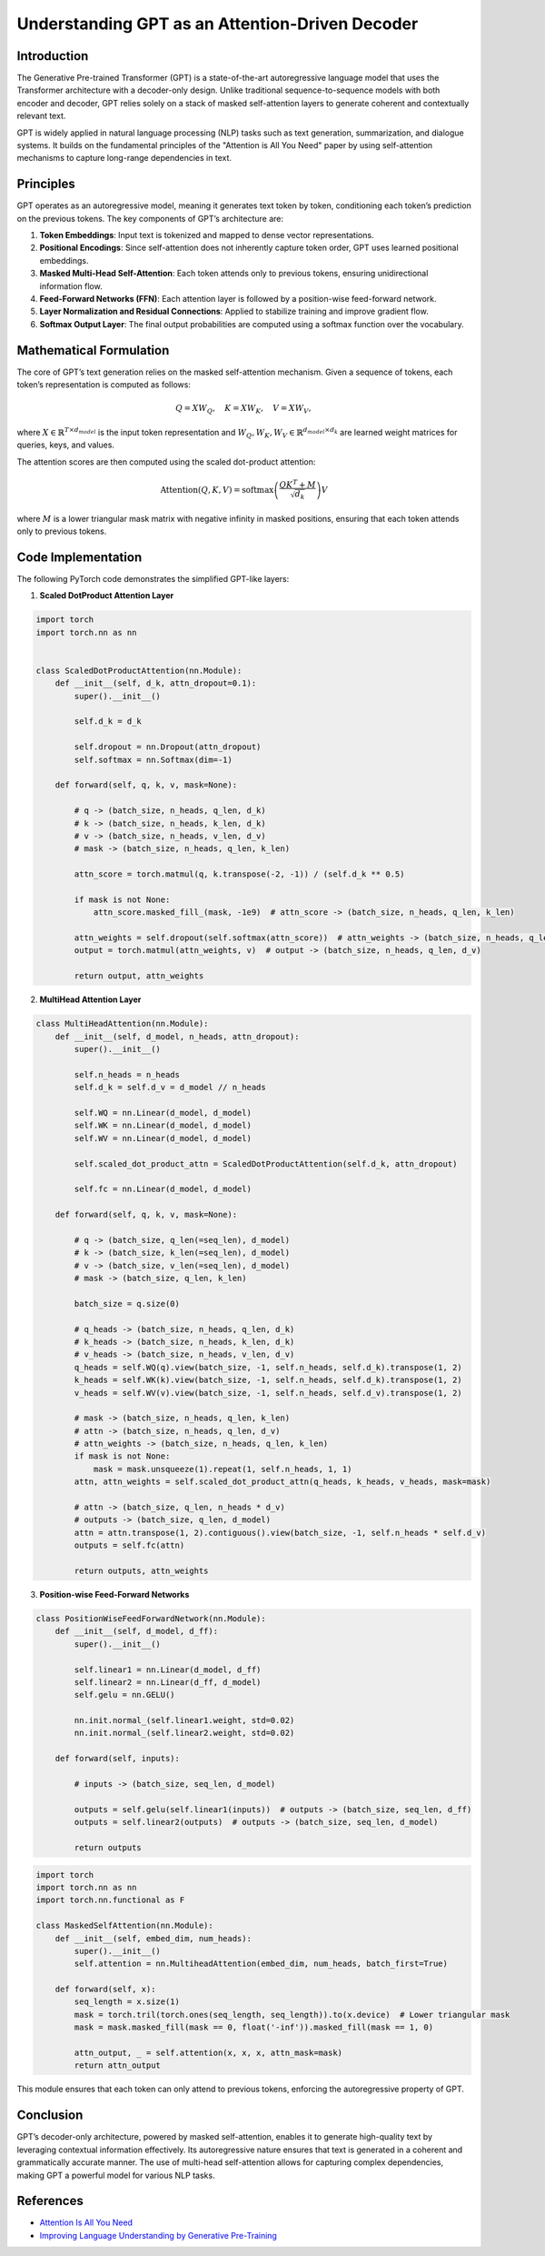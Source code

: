 Understanding GPT as an Attention-Driven Decoder
================================================

Introduction
------------
The Generative Pre-trained Transformer (GPT) is a state-of-the-art autoregressive language model that uses the Transformer architecture with a decoder-only design. Unlike traditional sequence-to-sequence models with both encoder and decoder, GPT relies solely on a stack of masked self-attention layers to generate coherent and contextually relevant text.

GPT is widely applied in natural language processing (NLP) tasks such as text generation, summarization, and dialogue systems. It builds on the fundamental principles of the "Attention is All You Need" paper by using self-attention mechanisms to capture long-range dependencies in text.

Principles
----------
GPT operates as an autoregressive model, meaning it generates text token by token, conditioning each token’s prediction on the previous tokens. The key components of GPT’s architecture are:

1. **Token Embeddings**: Input text is tokenized and mapped to dense vector representations.
2. **Positional Encodings**: Since self-attention does not inherently capture token order, GPT uses learned positional embeddings.
3. **Masked Multi-Head Self-Attention**: Each token attends only to previous tokens, ensuring unidirectional information flow.
4. **Feed-Forward Networks (FFN)**: Each attention layer is followed by a position-wise feed-forward network.
5. **Layer Normalization and Residual Connections**: Applied to stabilize training and improve gradient flow.
6. **Softmax Output Layer**: The final output probabilities are computed using a softmax function over the vocabulary.

Mathematical Formulation
------------------------
The core of GPT’s text generation relies on the masked self-attention mechanism. Given a sequence of tokens, each token’s representation is computed as follows:

.. math::
   
   Q = XW_Q, \quad K = XW_K, \quad V = XW_V,

where :math:`X \in \mathbb{R}^{T \times d_{model}}` is the input token representation and :math:`W_Q, W_K, W_V \in \mathbb{R}^{d_{model} \times d_k}` are learned weight matrices for queries, keys, and values.

The attention scores are then computed using the scaled dot-product attention:

.. math::
   
   \text{Attention}(Q, K, V) = \text{softmax}\left(\frac{QK^T + M}{\sqrt{d_k}}\right)V

where :math:`M` is a lower triangular mask matrix with negative infinity in masked positions, ensuring that each token attends only to previous tokens.

Code Implementation
-------------------
The following PyTorch code demonstrates the simplified GPT-like layers:

1. **Scaled DotProduct Attention Layer**

.. code-block:: python

   import torch
   import torch.nn as nn


   class ScaledDotProductAttention(nn.Module):
       def __init__(self, d_k, attn_dropout=0.1):
           super().__init__()
           
           self.d_k = d_k

           self.dropout = nn.Dropout(attn_dropout)
           self.softmax = nn.Softmax(dim=-1)
       
       def forward(self, q, k, v, mask=None):
           
           # q -> (batch_size, n_heads, q_len, d_k)
           # k -> (batch_size, n_heads, k_len, d_k)
           # v -> (batch_size, n_heads, v_len, d_v)
           # mask -> (batch_size, n_heads, q_len, k_len)
           
           attn_score = torch.matmul(q, k.transpose(-2, -1)) / (self.d_k ** 0.5)

           if mask is not None:
               attn_score.masked_fill_(mask, -1e9)  # attn_score -> (batch_size, n_heads, q_len, k_len)
           
           attn_weights = self.dropout(self.softmax(attn_score))  # attn_weights -> (batch_size, n_heads, q_len, k_len)
           output = torch.matmul(attn_weights, v)  # output -> (batch_size, n_heads, q_len, d_v)
   
           return output, attn_weights

2. **MultiHead Attention Layer**

.. code-block:: python

   class MultiHeadAttention(nn.Module):
       def __init__(self, d_model, n_heads, attn_dropout):
           super().__init__()

           self.n_heads = n_heads
           self.d_k = self.d_v = d_model // n_heads
   
           self.WQ = nn.Linear(d_model, d_model)
           self.WK = nn.Linear(d_model, d_model)
           self.WV = nn.Linear(d_model, d_model)
   
           self.scaled_dot_product_attn = ScaledDotProductAttention(self.d_k, attn_dropout)
   
           self.fc = nn.Linear(d_model, d_model)

       def forward(self, q, k, v, mask=None):

           # q -> (batch_size, q_len(=seq_len), d_model)
           # k -> (batch_size, k_len(=seq_len), d_model)
           # v -> (batch_size, v_len(=seq_len), d_model)
           # mask -> (batch_size, q_len, k_len)
   
           batch_size = q.size(0)
   
           # q_heads -> (batch_size, n_heads, q_len, d_k)
           # k_heads -> (batch_size, n_heads, k_len, d_k)
           # v_heads -> (batch_size, n_heads, v_len, d_v)
           q_heads = self.WQ(q).view(batch_size, -1, self.n_heads, self.d_k).transpose(1, 2)
           k_heads = self.WK(k).view(batch_size, -1, self.n_heads, self.d_k).transpose(1, 2)
           v_heads = self.WV(v).view(batch_size, -1, self.n_heads, self.d_v).transpose(1, 2)
   
           # mask -> (batch_size, n_heads, q_len, k_len)
           # attn -> (batch_size, n_heads, q_len, d_v)
           # attn_weights -> (batch_size, n_heads, q_len, k_len)
           if mask is not None:
               mask = mask.unsqueeze(1).repeat(1, self.n_heads, 1, 1)
           attn, attn_weights = self.scaled_dot_product_attn(q_heads, k_heads, v_heads, mask=mask)
   
           # attn -> (batch_size, q_len, n_heads * d_v)
           # outputs -> (batch_size, q_len, d_model)
           attn = attn.transpose(1, 2).contiguous().view(batch_size, -1, self.n_heads * self.d_v)
           outputs = self.fc(attn)
   
           return outputs, attn_weights

3. **Position-wise Feed-Forward Networks**

.. code-block:: python

   class PositionWiseFeedForwardNetwork(nn.Module):
       def __init__(self, d_model, d_ff):
           super().__init__()
   
           self.linear1 = nn.Linear(d_model, d_ff)
           self.linear2 = nn.Linear(d_ff, d_model)
           self.gelu = nn.GELU()
   
           nn.init.normal_(self.linear1.weight, std=0.02)
           nn.init.normal_(self.linear2.weight, std=0.02)
   
       def forward(self, inputs):
   
           # inputs -> (batch_size, seq_len, d_model)
   
           outputs = self.gelu(self.linear1(inputs))  # outputs -> (batch_size, seq_len, d_ff)
           outputs = self.linear2(outputs)  # outputs -> (batch_size, seq_len, d_model)
   
           return outputs

.. code-block:: python

   import torch
   import torch.nn as nn
   import torch.nn.functional as F

   class MaskedSelfAttention(nn.Module):
       def __init__(self, embed_dim, num_heads):
           super().__init__()
           self.attention = nn.MultiheadAttention(embed_dim, num_heads, batch_first=True)
       
       def forward(self, x):
           seq_length = x.size(1)
           mask = torch.tril(torch.ones(seq_length, seq_length)).to(x.device)  # Lower triangular mask
           mask = mask.masked_fill(mask == 0, float('-inf')).masked_fill(mask == 1, 0)
           
           attn_output, _ = self.attention(x, x, x, attn_mask=mask)
           return attn_output

This module ensures that each token can only attend to previous tokens, enforcing the autoregressive property of GPT.

Conclusion
----------
GPT’s decoder-only architecture, powered by masked self-attention, enables it to generate high-quality text by leveraging contextual information effectively. Its autoregressive nature ensures that text is generated in a coherent and grammatically accurate manner. The use of multi-head self-attention allows for capturing complex dependencies, making GPT a powerful model for various NLP tasks.

References
--------------------
- `Attention Is All You Need <https://arxiv.org/pdf/1706.03762>`_
- `Improving Language Understanding by Generative Pre-Training <https://www.mikecaptain.com/resources/pdf/GPT-1.pdf>`_
